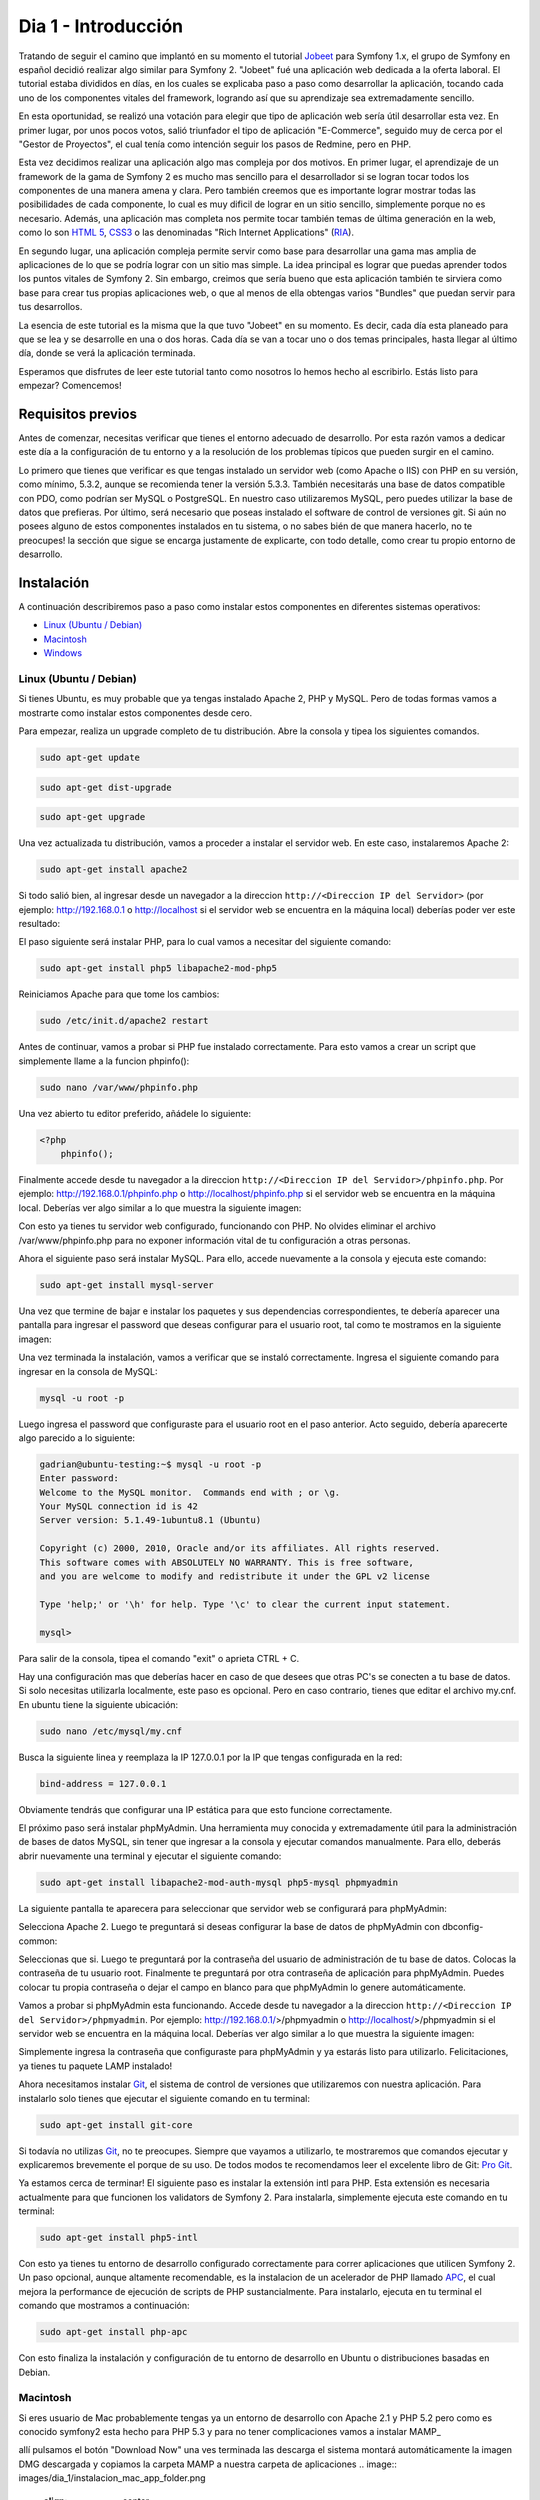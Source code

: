 .. _dia_1:

Dia 1 - Introducción
====================

Tratando de seguir el camino que implantó en su momento el tutorial `Jobeet`_ para Symfony 1.x, el grupo de Symfony en español decidió realizar algo similar para Symfony 2. "Jobeet" fué una aplicación web dedicada a la oferta laboral. El tutorial estaba divididos en días, en los cuales se explicaba paso a paso como desarrollar la aplicación, tocando cada uno de los componentes vitales del framework, logrando así que su aprendizaje sea extremadamente sencillo. 

En esta oportunidad, se realizó una votación para elegir que tipo de aplicación web sería útil desarrollar esta vez. En primer lugar, por unos pocos votos, salió triunfador el tipo de aplicación "E-Commerce", seguido muy de cerca por el "Gestor de Proyectos", el cual tenía como intención seguir los pasos de Redmine, pero en PHP. 

Esta vez decidimos realizar una aplicación algo mas compleja por dos motivos. En primer lugar, el aprendizaje de un framework de la gama de Symfony 2 es mucho mas sencillo para el desarrollador si se logran tocar todos los componentes de una manera amena y clara. Pero también creemos que es importante lograr mostrar todas las posibilidades de cada componente, lo cual es muy dificil de lograr en un sitio sencillo, simplemente porque no es necesario. Además, una aplicación mas completa nos permite tocar también temas de última generación en la web, como lo son `HTML 5`_, `CSS3`_ o las denominadas "Rich Internet Applications" (`RIA`_). 

En segundo lugar, una aplicación compleja permite servir como base para desarrollar una gama mas amplia de aplicaciones de lo que se podría lograr con un sitio mas simple. La idea principal es lograr que puedas aprender todos los puntos vitales de Symfony 2. Sin embargo, creimos que sería bueno que esta aplicación también te sirviera como base para crear tus propias aplicaciones web, o que al menos de ella obtengas varios "Bundles" que puedan servir para tus desarrollos.

La esencia de este tutorial es la misma que la que tuvo "Jobeet" en su momento. Es decir, cada día esta planeado para que se lea y se desarrolle en una o dos horas. Cada día se van a tocar uno o dos temas principales, hasta llegar al último día, donde se verá la aplicación terminada.

Esperamos que disfrutes de leer este tutorial tanto como nosotros lo hemos hecho al escribirlo. Estás listo para empezar? Comencemos!

Requisitos previos
------------------

Antes de comenzar, necesitas verificar que tienes el entorno adecuado de desarrollo. Por esta razón vamos a dedicar este día a la configuración de tu entorno y a la resolución de los problemas típicos que pueden surgir en el camino.

Lo primero que tienes que verificar es que tengas instalado un servidor web (como Apache o IIS) con PHP en su versión, como mínimo, 5.3.2, aunque se recomienda tener la versión 5.3.3. También necesitarás una base de datos compatible con PDO, como podrían ser MySQL o PostgreSQL. En nuestro caso utilizaremos MySQL, pero puedes utilizar la base de datos que prefieras. Por último, será necesario que poseas instalado el software de control de versiones git. Si aún no posees alguno de estos componentes instalados en tu sistema, o no sabes bién de que manera hacerlo, no te preocupes! la sección que sigue se encarga justamente de explicarte, con todo detalle, como crear tu propio entorno de desarrollo.

Instalación
-----------

A continuación describiremos paso a paso como instalar estos componentes en diferentes sistemas operativos:

- `Linux (Ubuntu / Debian)`_
- `Macintosh`_
- `Windows`_

Linux (Ubuntu / Debian)
#######################

Si tienes Ubuntu, es muy probable que ya tengas instalado Apache 2, PHP y MySQL. Pero de todas formas vamos a mostrarte como instalar estos componentes desde cero.

Para empezar, realiza un upgrade completo de tu distribución. Abre la consola y tipea los siguientes comandos.

.. code-block:: php

    sudo apt-get update

.. code-block:: php

    sudo apt-get dist-upgrade

.. code-block:: php

    sudo apt-get upgrade

Una vez actualizada tu distribución, vamos a proceder a instalar el servidor web. En este caso, instalaremos Apache 2:

.. code-block:: php

    sudo apt-get install apache2

Si todo salió bien, al ingresar desde un navegador a la direccion ``http://<Direccion IP del Servidor>`` (por ejemplo: http://192.168.0.1 o http://localhost si el servidor web se encuentra en la máquina local) deberías poder ver este resultado:

.. image:: images/dia_1/instalacion_linux_ubuntu_apache_1.png
    :align: center

El paso siguiente será instalar PHP, para lo cual vamos a necesitar del siguiente comando:

.. code-block:: php

    sudo apt-get install php5 libapache2-mod-php5

Reiniciamos Apache para que tome los cambios:

.. code-block:: php

    sudo /etc/init.d/apache2 restart

Antes de continuar, vamos a probar si PHP fue instalado correctamente. Para esto vamos a crear un script que simplemente llame a la funcion phpinfo():

.. code-block:: php

    sudo nano /var/www/phpinfo.php

Una vez abierto tu editor preferido, añádele lo siguiente:

.. code-block:: php

    <?php
        phpinfo();

Finalmente accede desde tu navegador a la direccion ``http://<Direccion IP del Servidor>/phpinfo.php``. Por ejemplo: http://192.168.0.1/phpinfo.php o http://localhost/phpinfo.php si el servidor web se encuentra en la máquina local. Deberías ver algo similar a lo que muestra la siguiente imagen:

.. image:: images/dia_1/instalacion_linux_ubuntu_php_1.png
    :align: center

Con esto ya tienes tu servidor web configurado, funcionando con PHP. No olvides eliminar el archivo /var/www/phpinfo.php para no exponer información vital de tu configuración a otras personas.

Ahora el siguiente paso será instalar MySQL. Para ello, accede nuevamente a la consola y ejecuta este comando:

.. code-block:: php

    sudo apt-get install mysql-server

Una vez que termine de bajar e instalar los paquetes y sus dependencias correspondientes, te debería aparecer una pantalla para ingresar el password que deseas configurar para el usuario root, tal como te mostramos en la siguiente imagen:

.. image:: images/dia_1/instalacion_linux_ubuntu_mysql_1.png
    :align: center

Una vez terminada la instalación, vamos a verificar que se instaló correctamente. Ingresa el siguiente comando para ingresar en la consola de MySQL:

.. code-block:: php

    mysql -u root -p

Luego ingresa el password que configuraste para el usuario root en el paso anterior. Acto seguido, debería aparecerte algo parecido a lo siguiente:

.. code-block:: php

    gadrian@ubuntu-testing:~$ mysql -u root -p
    Enter password:
    Welcome to the MySQL monitor.  Commands end with ; or \g.
    Your MySQL connection id is 42
    Server version: 5.1.49-1ubuntu8.1 (Ubuntu)

    Copyright (c) 2000, 2010, Oracle and/or its affiliates. All rights reserved.
    This software comes with ABSOLUTELY NO WARRANTY. This is free software,
    and you are welcome to modify and redistribute it under the GPL v2 license

    Type 'help;' or '\h' for help. Type '\c' to clear the current input statement.

    mysql>

Para salir de la consola, tipea el comando "exit" o aprieta CTRL + C.

Hay una configuración mas que deberías hacer en caso de que desees que otras PC's se conecten a tu base de datos. Si solo necesitas utilizarla localmente, este paso es opcional. Pero en caso contrario, tienes que editar el archivo my.cnf. En ubuntu tiene la siguiente ubicación:

.. code-block:: php

    sudo nano /etc/mysql/my.cnf

Busca la siguiente linea y reemplaza la IP 127.0.0.1 por la IP que tengas configurada en la red:

.. code-block:: php

    bind-address = 127.0.0.1

Obviamente tendrás que configurar una IP estática para que esto funcione correctamente.

El próximo paso será instalar phpMyAdmin. Una herramienta muy conocida y extremadamente útil para la administración de bases de datos MySQL, sin tener que ingresar a la consola y ejecutar comandos manualmente. Para ello, deberás abrir nuevamente una terminal y ejecutar el siguiente comando:

.. code-block:: php

    sudo apt-get install libapache2-mod-auth-mysql php5-mysql phpmyadmin

La siguiente pantalla te aparecera para seleccionar que servidor web se configurará para phpMyAdmin:

.. image:: images/dia_1/instalacion_linux_ubuntu_phpmyadmin_1.png
    :align: center

Selecciona Apache 2. Luego te preguntará si deseas configurar la base de datos de phpMyAdmin con dbconfig-common:

.. image:: images/dia_1/instalacion_linux_ubuntu_phpmyadmin_2.png
    :align: center

Seleccionas que si. Luego te preguntará por la contraseña del usuario de administración de tu base de datos. Colocas la contraseña de tu usuario root. Finalmente te preguntará por otra contraseña de aplicación para phpMyAdmin. Puedes colocar tu propia contraseña o dejar el campo en blanco para que phpMyAdmin lo genere automáticamente.

Vamos a probar si phpMyAdmin esta funcionando. Accede desde tu navegador a la direccion ``http://<Direccion IP del Servidor>/phpmyadmin``. Por ejemplo: http://192.168.0.1/>/phpmyadmin o http://localhost/>/phpmyadmin si el servidor web se encuentra en la máquina local. Deberías ver algo similar a lo que muestra la siguiente imagen:

.. image:: images/dia_1/instalacion_linux_ubuntu_phpmyadmin_3.png
    :align: center

Simplemente ingresa la contraseña que configuraste para phpMyAdmin y ya estarás listo para utilizarlo. Felicitaciones, ya tienes tu paquete LAMP instalado!

Ahora necesitamos instalar `Git`_, el sistema de control de versiones que utilizaremos con nuestra aplicación. Para instalarlo solo tienes que ejecutar el siguiente comando en tu terminal:

.. code-block:: php

    sudo apt-get install git-core

Si todavía no utilizas `Git`_, no te preocupes. Siempre que vayamos a utilizarlo, te mostraremos que comandos ejecutar y explicaremos brevemente el porque de su uso. De todos modos te recomendamos leer el excelente libro de Git: `Pro Git`_.

Ya estamos cerca de terminar! El siguiente paso es instalar la extensión intl para PHP. Esta extensión es necesaria actualmente para que funcionen los validators de Symfony 2. Para instalarla, simplemente ejecuta este comando en tu terminal:

.. code-block:: php

    sudo apt-get install php5-intl

Con esto ya tienes tu entorno de desarrollo configurado correctamente para correr aplicaciones que utilicen Symfony 2. Un paso opcional, aunque altamente recomendable, es la instalacion de un acelerador de PHP llamado `APC`_, el cual mejora la performance de ejecución de scripts de PHP sustancialmente. Para instalarlo, ejecuta en tu terminal el comando que mostramos a continuación:

.. code-block:: php

    sudo apt-get install php-apc

Con esto finaliza la instalación y configuración de tu entorno de desarrollo en Ubuntu o distribuciones basadas en Debian.

Macintosh
#########

Si eres usuario de Mac probablemente tengas ya un entorno de desarrollo con Apache 2.1 y PHP 5.2 pero como es conocido symfony2 esta hecho para PHP 5.3 y para no tener complicaciones vamos a instalar MAMP_

.. image:: images/dia_1/instalacion_mac_mamp_info_url.png
		:align: center
.. image:: images/dia_1/instalacion_mac_mamp_info_web.png
		:align: center
		
allí pulsamos el botón "Download Now" una ves terminada las descarga el sistema montará automáticamente la imagen DMG descargada y copiamos la carpeta MAMP a nuestra carpeta de aplicaciones
.. image:: images/dia_1/instalacion_mac_app_folder.png
		:align: center
		
abrimos la carpeta MAMP y ejecutamos la aplicación MAMP
.. image:: images/dia_1/instalacion_mac_app_mamp.png
		:align: center                      
		 
Es posible que te solicite tu contraseña
.. image:: images/dia_1/instalacion_mac_auth_dialog.png
  	:align: center

una vez la aplicación abierta
.. image:: images/dia_1/instalacion_mac_mamp_preview.png
  	:align: center

y automáticamente lanzara la web de inicio mostrando que la instalación fue exitosa 
.. image:: images/dia_1/instalacion_mac_local_mamp_web.png
  	:align: center

ahora solo debemos configurar la versión de PHP, para ello pulsamos el botón preferencias y alli seleccionamos la versión de PHP que nos interesa 5.3.2
.. image:: images/dia_1/instalacion_mac_php_version_window.png
  	:align: center                                                                                         

pulsamos ok, reiniciamos los servidores. Para finalizar en nuestra carpeta de usuario creamos un archivo .profile si es que este no existe y allí añadimos la siguiente información

.. code-block:: php
    ;export PATH=/Applications/MAMP/bin/php5.3/bin:/Applications/MAMP/Library/bin:$PATH
		                                                        
guardamos y cerramos el archivo, esto nos permite ejecutar PHP desde la consola sin problemas. 

listo ya tenemos nuestro entorno para desarrollador con Symfony2.

Windows
#######

Existen diversos paquetes para Windows que incluyen un servidor web (Apache 2 en este caso), PHP, MySQL y otras herramientas muy útiles para el desarrollo. Uno de estos fantásticos paquetes es `WAMP`_.

.. image:: images/dia_1/instalacion_windows_wamp_1.png
    :align: center

Baja el último paquete estable e instalalo. La instalación es muy sencilla y con las opciones por defecto suele bastar. Al finalizar la instalación de WAMP, ya tendrás instalado Apache, PHP, MySQL y herramientas como phpMyAdmin. Antes de proseguir, sin embargo, debemos hacer un pequeño cambio en el archivo ``php.ini``. La instalación de WAMP, por defecto, trae la extensión intl desactivada. Symfony 2 actualmente requiere de esta extensión para los validators. Para activarla, lo unico que debemos hacer es buscar esta linea:

.. code-block:: php

    ;extension=php_intl.dll

Y borrarle el punto y coma (que transforma la linea en comentario). Luego reiniciar Apache y listo, ya tendremos la extensión activada.

Otra extensión que es muy recomendable instalar es APC. Para instalarla en Windows, deberas bajarla de `este sitio`_. En mi caso, teniendo Windows 7 de 32 bits y el paquete WAMP instalado, la extensión que bajé es:

.. code-block:: php

    php_apc-3.1.5-5.3-vc6-x86.zip

Dentro del zip solo viene una DLL. En el caso de WAMP, solo basta con colocarla en el directorio bin/php/php5.3.x/ext. Luego editas el archivo ``php.ini``. Vas a la parte de extensiones y agregas la siguiente linea:

.. code-block:: php

    extension=php_apc.dll

Con reiniciar el servidor web ya deberías tener la extensión habilitada. Puedes comprobarlo, como siempre, ejecutando la funcion ``phpinfo()``.

Otro paso que es recomendable hacer es setear en el PATH la ruta hacia el ejecutable de PHP, para poder utilizarlo desde la consola. Para realizar este paso, deberás ingresar al Panel de Control, luego elegir "Sistema". En Windows XP debes ir a la solapa "Avanzadas", mientras que en Windows 7 debes seleccionar primero "Opciones avanzadas de sistema". Una vez en esta sección, debes hacer click en "Variables de Entorno". Busca en la parte de abajo la variable PATH, y agrega el path al ejecutable de PHP. En mi caso es C:\\Wamp\\bin\\php\\php5.3.5\\. No olvides de cerrar y volver a abrir cualquier consola que tengas abierta para que tenga efecto el cambio.

El paso siguiente será instalar git. Para Windows, la implementación mas conocida es `msysgit`_:

.. image:: images/dia_1/instalacion_windows_msysgit_1.png
    :align: center

Las descargas están en la columna derecha. Una vez descargado el instalador, te aparecerán varias opciones para elegir, pero generalmente es conveniente dejar las opciones por defecto. Una vez instalado, si elegiste tener bash como consola, al iniciar git te aparecerá lo siguiente:

.. image:: images/dia_1/instalacion_windows_msysgit_2.png
    :align: center

Con esto finalizamos la instalación para Windows.

Configuración de PHP
--------------------

Teniendo todo instalado, lo que necesitamos hacer ahora es configurar PHP. El archivo a configurar se llama `php.ini`. Hay que tener en cuenta que en algunos casos se tiene un único `php.ini`, mientras que en otros casos hay dos: Uno que se utiliza cuando ejecutas scripts desde la consola (CLI), y otro cuando ejecutas scripts desde el navegador. Una manera de saber cual se está utilizando es ejecutar phpinfo(). En la siguiente imagen te mostramos donde se informa la ubicación del php.ini utilizado por PHP: 

.. image:: images/dia_1/configuracion_php_1.png
    :align: center

Nosotros vamos a utilizar Ubuntu como ejemplo para configurar PHP. Las modificaciones que realizaremos son válidas para cualquier sistema operativo. Recuerda asegurarte que el `php.ini` que estás modificando es el que efectivamente usa PHP para ejecutar tus scripts.

Habiendo encontrado los archivos de configuración, vamos a proceder a editarlos. En nuestro caso, los archivos se encuentran en las siguientes rutas:

.. code-block:: php

    sudo nano /etc/php5/cli/php.ini

Y:

.. code-block:: php

    sudo nano /etc/php5/apache2/php.ini

En primer lugar, deberás asignar un timezone correspondiente a tu zona. En mi caso, es el siguiente:

.. code-block:: php

    date.timezone = America/Argentina/Buenos_Aires

Aquí tienes `la lista de timezones soportadas por PHP`_.

Luego, asegurate de que las siguientes opciones estén configuradas de la siguiente forma en el/los archivo/s `php.ini`:

.. code-block:: php

    short_open_tag = Off

.. code-block:: php

    display_errors = Off

.. code-block:: php

    log_errors = On

.. code-block:: php

    error_log = path/al/archivo_de_log_de_errores_php

.. code-block:: php

    register_globals = Off

.. code-block:: php

    magic_quotes_gpc = Off

.. code-block:: php

    session.auto_start = 0

El limite de memoria para los scripts ejecutados desde el CLI debería ser mas alto que para los scripts ejecutados desde el navegador, básicamente porque suelen ejecutar tareas mas pesadas, tales como backups del sistema, limpieza, tests, etc. Por esta razon vamos a asignarle 512M a la opción `memory_limit` del CLI:

.. code-block:: php

    memory_limit = 512M

Mientras que al php.ini de Apache vamos a asignarle 64M:

.. code-block:: php

    memory_limit = 64M

Listo! completamos la configuración de PHP. No fue dificil, no?

Comienzo del proyecto
---------------------

Para comenzar nuestro proyecto, vamos a descargar el sandbox de Symfony 2, el cual ya nos provee de una estructura base de directorios y archivos para poder comenzar a desarrollar nuestra aplicación. Para ello, primero tenemos que ir a la carpeta publica de nuestro servidor web. En nuestro caso es `www`:

.. code-block:: php

    cd /var/www

El siguiente paso es clonar el repositorio del sandbox de symfony 2, lo cual vendría a ser como un `checkout` para los que utilizan SVN:

Completar.

.. _la lista de timezones soportadas por PHP: http://php.net/manual/en/timezones.php
.. _HTML 5: http://es.wikipedia.org/wiki/HTML_5
.. _CSS3: http://www.css3.info/
.. _Pro Git: http://progit.org/
.. _Git: http://git-scm.com/
.. _APC: http://php.net/manual/en/book.apc.php
.. _RIA: http://es.wikipedia.org/wiki/Rich_Internet_Applications
.. _Jobeet: http://www.symfony-project.org/jobeet/1_4/Doctrine/en/
.. _WAMP: http://www.wampserver.com/
.. _este sitio: http://downloads.php.net/pierre/
.. _msysgit: http://code.google.com/p/msysgit/